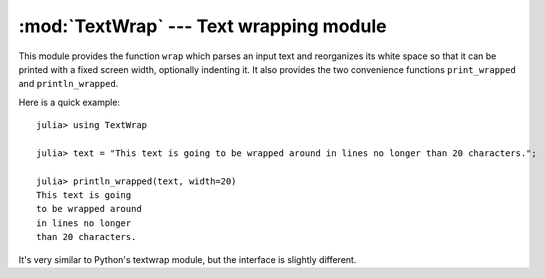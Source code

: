 :mod:`TextWrap` --- Text wrapping module
========================================

.. module:: TextWrap
   :synopsis: TextWrap module

This module provides the function ``wrap`` which parses an input text and reorganizes its white space so that
it can be printed with a fixed screen width, optionally indenting it. It also provides the two convenience
functions ``print_wrapped`` and ``println_wrapped``.

Here is a quick example:

::

    julia> using TextWrap

    julia> text = "This text is going to be wrapped around in lines no longer than 20 characters.";

    julia> println_wrapped(text, width=20)
    This text is going
    to be wrapped around
    in lines no longer
    than 20 characters.

It's very similar to Python's textwrap module, but the interface is slightly different.

.. function:: wrap(string, width::Integer = 70, initial_indent::Union(String,Integer) = "", subsequent_indent::Union(String,Integer) = "", break_on_hyphens::Bool = true, break_long_words::Bool = true, replace_whitespace::Bool = true, expand_tabs::Bool = true, fix_sentence_endings::Bool = false)

    Parses ``string`` and returns a new string in which newlines are inserted as appropriate in order
    for each line to fit within a specified width.

    The behaviour can be controlled via optional keyword arguments, whose meaning is:

    * ``width``: the maximum width of the wrapped text, including indentation.
    * ``initial_indent``: indentation of the first line. This can be any string (shorter than ``width``),
      or it can be an integer number (lower than ``width``).
    * ``subsequent_indent``: indentation of all lines except the first. Works the same as ``initial_indent``.
    * ``break_on_hyphens``: this flag determines whether words can be broken on hyphens, e.g. whether
      "high-precision" can be split into "high-" and "precision".
    * ``break_long_words``: this flag determines what to do when a word is too long to fit in any line.
      If ``true``, the word will be broken, otherwise it will go beyond the desired text width.
    * ``replace_whitespace``: if this flag is true, all whitespace characters in the original text
      (including newlines) will be replaced by spaces.
    * ``expand_tabs``: if this flag is true, tabs will be expanded in-place into spaces. The expansion
      happens before whitespace replacement.
    * ``fix_sentence_endings``: if this flag is true, the wrapper will try to recognize sentence endings
      in the middle of a paragraph and put two spaces before the next sentence in case only one is present.

.. function:: print_wrapped(text...; options...)
              print_wrapped(io, text...; options...)
              println_wrapped(text...; options...)
              println_wrapped(io, text...; [options])

    These are just like the standard :func:`Base.print` and :func:`Base.println` functions (they print
    multiple arguments and accept an optional ``IO`` first argument), except that they wrap the result,
    and accept keyword arguments with the options to pass to :func:`wrap`.
